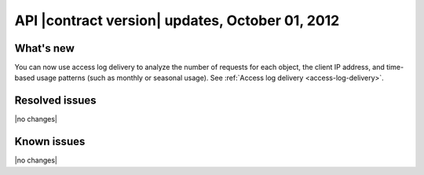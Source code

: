 API |contract version| updates, October 01, 2012
------------------------------------------------

What's new
~~~~~~~~~~

You can now use access log delivery to analyze the number of requests for each
object, the client IP address, and time-based usage patterns (such as monthly
or seasonal usage). See :ref:`Access log delivery <access-log-delivery>`.

Resolved issues
~~~~~~~~~~~~~~~

|no changes|

Known issues
~~~~~~~~~~~~

|no changes|
